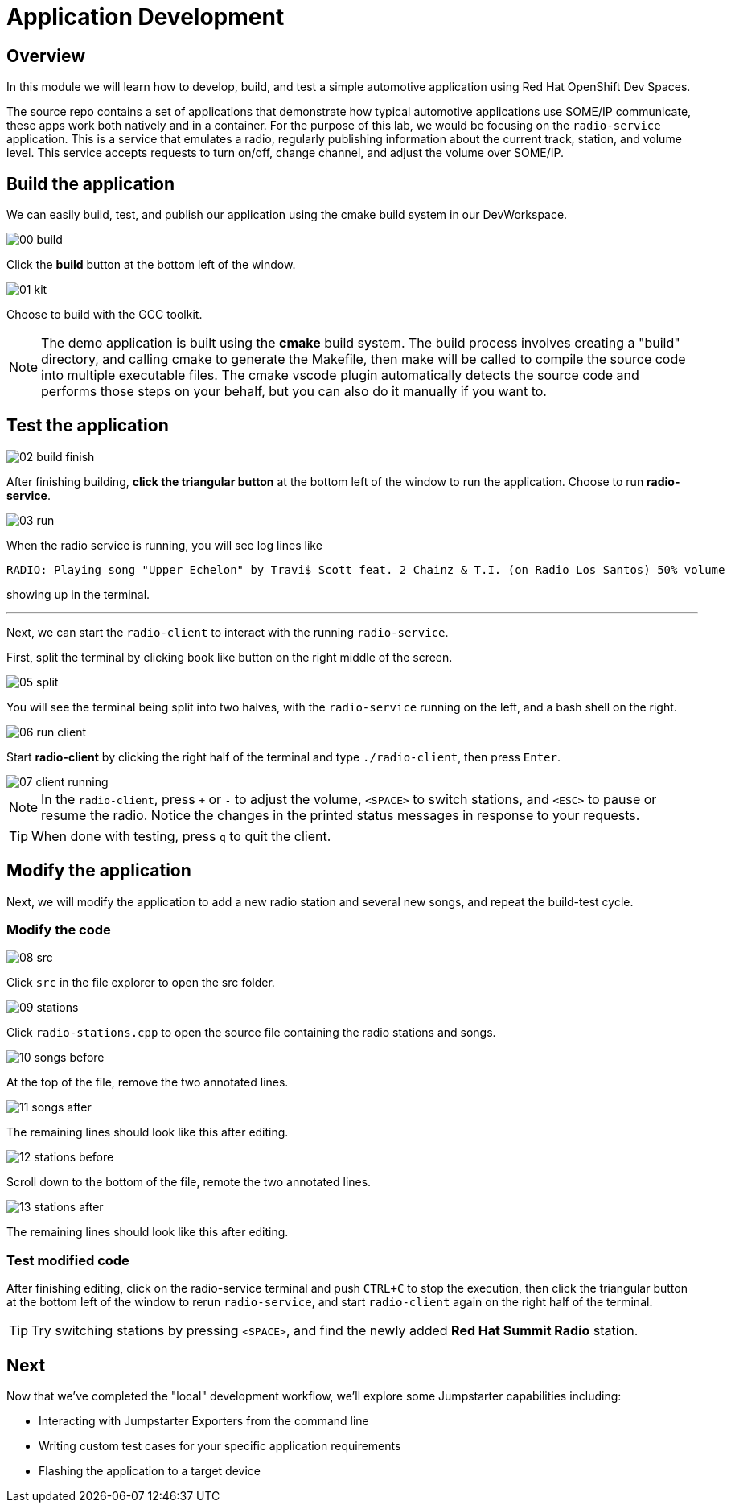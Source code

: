 = Application Development

== Overview
In this module we will learn how to develop, build, and test a simple automotive application using Red Hat OpenShift Dev Spaces.

The source repo contains a set of applications that demonstrate how typical automotive applications use SOME/IP communicate, 
these apps work both natively and in a container. For the purpose of this lab, we would be focusing on the `radio-service` application. 
This is a service that emulates a radio, regularly publishing information about the current track, station, and volume level. 
This service accepts requests to turn on/off, change channel, and adjust the volume over SOME/IP.

[#appbuild]
== Build the application

We can easily build, test, and publish our application using the cmake build system in our DevWorkspace.

image::app/00-build.png[]

Click the *build* button at the bottom left of the window.

image::app/01-kit.png[]

Choose to build with the GCC toolkit.

NOTE: The demo application is built using the *cmake* build system. The build process involves creating a "build" directory, and calling cmake to generate the Makefile,
then make will be called to compile the source code into multiple executable files. The cmake vscode plugin automatically detects the source code and
performs those steps on your behalf, but you can also do it manually if you want to.


[#apptest]
== Test the application

image::app/02-build-finish.png[]

After finishing building, *click the triangular button* at the bottom left of the window to run the application. Choose to run *radio-service*.

image::app/03-run.png[]

When the radio service is running, you will see log lines like

[source,sh]
----
RADIO: Playing song "Upper Echelon" by Travi$ Scott feat. 2 Chainz & T.I. (on Radio Los Santos) 50% volume
----

showing up in the terminal. 

'''

Next, we can start the `radio-client` to interact with the running `radio-service`. 

First, split the terminal by clicking book like button on the right middle of the screen.

image::app/05-split.png[]

You will see the terminal being split into two halves, with the `radio-service` running on the left, and a bash shell on the right.

image::app/06-run-client.png[]

Start *radio-client* by clicking the right half of the terminal and type `./radio-client`, then press `Enter`.

image::app/07-client-running.png[]

NOTE: In the `radio-client`, press `+` or `-` to adjust the volume, `<SPACE>` to switch stations, and `<ESC>` to pause or resume the radio. 
Notice the changes in the printed status messages in response to your requests.

TIP: When done with testing, press `q` to quit the client.


[#appmodify]
== Modify the application 

Next, we will modify the application to add a new radio station and several new songs, and repeat the build-test cycle.

=== Modify the code

image::app/08-src.png[]

Click `src` in the file explorer to open the src folder.

image::app/09-stations.png[]

Click `radio-stations.cpp` to open the source file containing the radio stations and songs.

image::app/10-songs-before.png[]

At the top of the file, remove the two annotated lines.

image::app/11-songs-after.png[]

The remaining lines should look like this after editing.

image::app/12-stations-before.png[]

Scroll down to the bottom of the file, remote the two annotated lines.

image::app/13-stations-after.png[]

The remaining lines should look like this after editing.

=== Test modified code

After finishing editing, click on the radio-service terminal and push `CTRL+C` to stop the execution, then
click the triangular button at the bottom left of the window to rerun `radio-service`, and
start `radio-client` again on the right half of the terminal. 

TIP: Try switching stations by pressing `<SPACE>`, and find the newly added *Red Hat Summit Radio* station.

== Next

Now that we've completed the "local" development workflow, we'll explore some Jumpstarter capabilities including:

- Interacting with Jumpstarter Exporters from the command line
- Writing custom test cases for your specific application requirements
- Flashing the application to a target device

